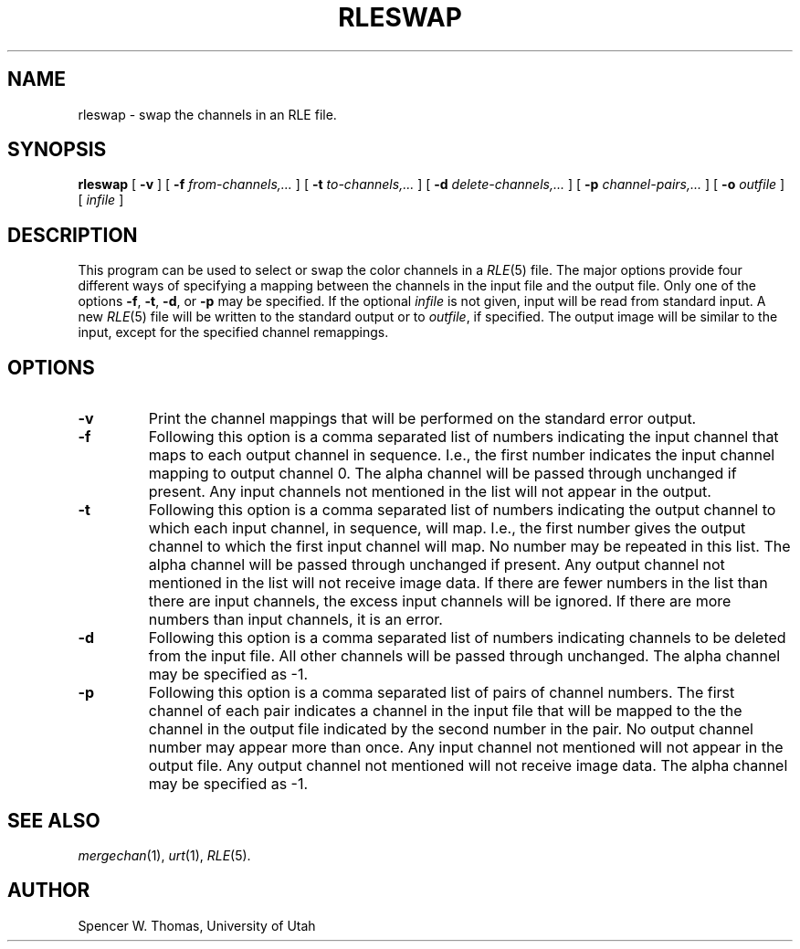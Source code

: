.\" Copyright (c) 1986, University of Utah
.TH RLESWAP 1 "Jan 22, 1987" 1
.UC 4 
.SH NAME
rleswap \- swap the channels in an RLE file.
.SH SYNOPSIS
.B rleswap
[
.B \-v
] [
.B \-f 
.I from-channels,...
] [
.B \-t
.I to-channels,...
] [
.B \-d 
.I delete-channels,...
] [
.B \-p 
.I channel-pairs,...
] [
.B \-o
.I outfile
] [
.I infile
]
.SH DESCRIPTION
This program can be used to select or swap the color channels in a
.IR RLE (5)
file.  The major options provide four different ways of specifying a
mapping between the channels in the input file and the output file.
Only one of the options
.BR \-f ,
.BR \-t ,
.BR \-d ,
or
.B \-p
may be specified.  If the optional
.I infile
is not given, input will be read from standard input.  A new
.IR RLE (5)
file will be written to the standard output or to
.IR outfile ,
if specified.  The output image will be similar to the input,
except for the specified channel remappings.
.SH OPTIONS
.TP
.B \-v
Print the channel mappings that will be performed on the standard
error output.
.TP
.B \-f
Following this option is
a comma separated list of numbers indicating the input channel that
maps to each output channel in sequence.  I.e., the first number
indicates the input channel mapping to output channel 0.  The alpha
channel will be passed through unchanged if present.  Any input
channels not mentioned in the list will not appear in the output.
.TP
.B \-t
Following this option is
a comma separated list of numbers indicating the output channel to
which each input channel, in sequence, will map.  I.e., the first
number gives the output channel to which the first input channel will
map.  No number may be repeated in this list.  The alpha channel will
be passed through unchanged if present.  Any output channel not
mentioned in the list will not receive image data.  If there are fewer
numbers in the list than there are input channels, the excess input
channels will be ignored.  If there are more numbers than input
channels, it is an error.
.TP
.B \-d
Following this option is a comma separated list of numbers indicating
channels to be deleted from the input file.  All other channels will
be passed through unchanged.  The alpha channel may be specified as \-1.
.TP
.B \-p
Following this option is
a comma separated list of pairs of channel numbers.
The first channel of each pair indicates a channel
in the input file that will be mapped to the
the channel in the output file indicated by the
second number in the pair.  No output channel
number may appear more than once.  Any input channel
not mentioned will not appear in the output file.
Any output channel not mentioned will not receive
image data.  The alpha channel may be specified as \-1.
.SH SEE ALSO
.IR mergechan (1),
.IR urt (1),
.IR RLE (5).
.SH AUTHOR
Spencer W. Thomas, University of Utah


